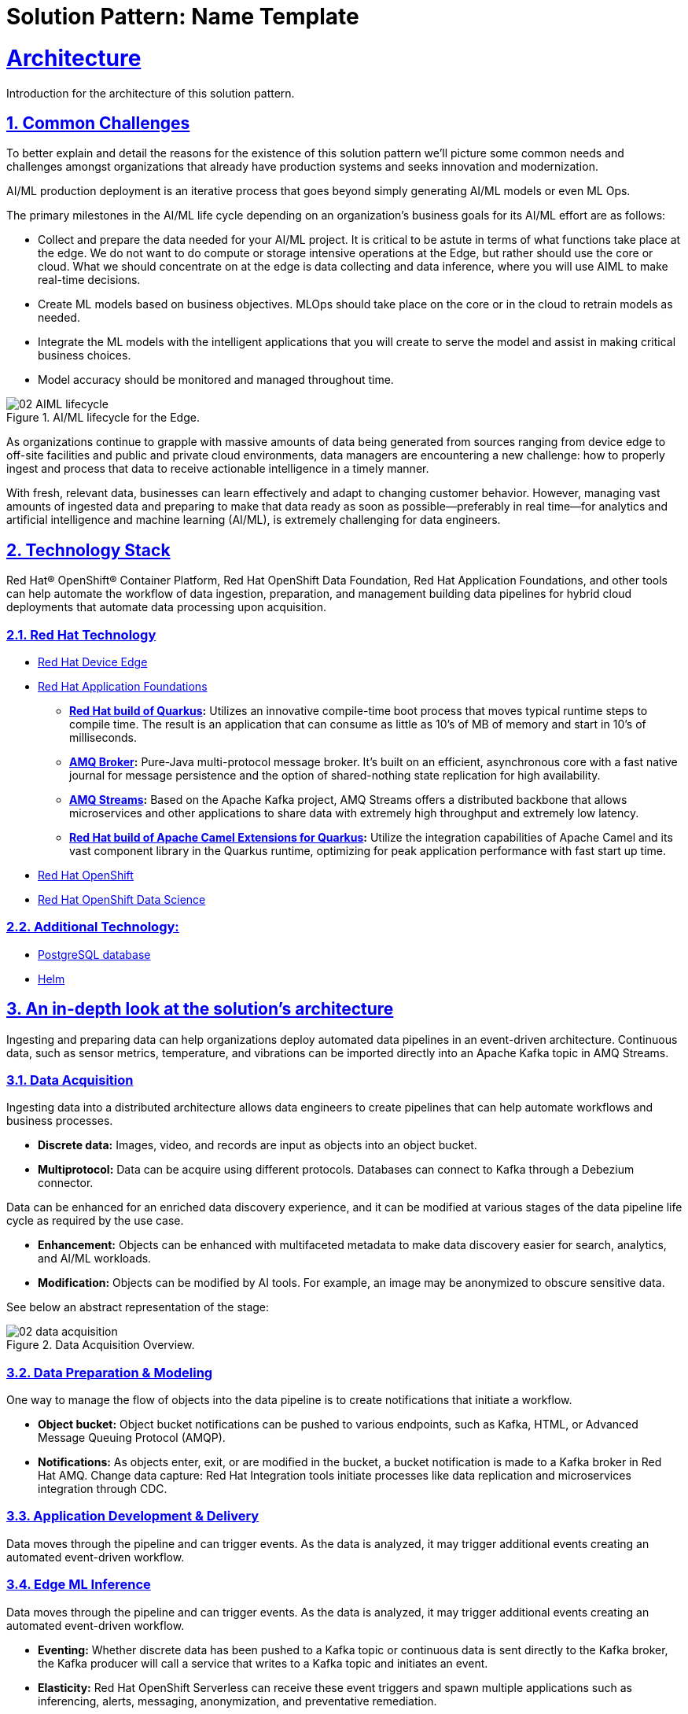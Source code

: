 = Solution Pattern: Name Template
:sectnums:
:sectlinks:
:doctype: book

= Architecture 

Introduction for the architecture of this solution pattern.

== Common Challenges 

To better explain and detail the reasons for the existence of this solution pattern we’ll picture some common needs and challenges amongst organizations that already have production systems and seeks innovation and modernization.

AI/ML production deployment is an iterative process that goes beyond simply generating AI/ML models or even ML Ops.

The primary milestones in the AI/ML life cycle depending on an organization's business goals for its AI/ML effort are as follows:

- Collect and prepare the data needed for your AI/ML project. It is critical to be astute in terms of what functions take place at the edge. We do not want to do compute or storage intensive operations at the Edge, but rather should use the core or cloud.
What we should concentrate on at the edge is data collecting and data inference, where you will use AIML to make real-time decisions.
- Create ML models based on business objectives. MLOps should take place on the core or in the cloud to retrain models as needed.
- Integrate the ML models with the intelligent applications that you will create to serve the model and assist in making critical business choices.
- Model accuracy should be monitored and managed throughout time.

.AI/ML lifecycle for the Edge.

image::02-AIML-lifecycle.png[]

As organizations continue to grapple with massive amounts of data being generated from sources ranging from device edge to off-site facilities and public and private cloud environments, data managers are encountering a new challenge: how to properly ingest and process that data to receive actionable intelligence in a timely manner.

With fresh, relevant data, businesses can learn effectively and adapt to changing customer behavior. However, managing vast amounts of ingested data  and preparing to make that data ready as soon as possible—preferably in real time—for analytics and artificial intelligence and machine learning (AI/ML), is extremely challenging for data engineers.

[#tech_stack]
== Technology Stack

Red Hat® OpenShift® Container Platform, Red Hat OpenShift Data Foundation, Red Hat Application Foundations, and other tools can help automate the workflow of data ingestion, preparation, and management building data pipelines for hybrid cloud deployments that automate data processing upon acquisition.

=== Red Hat Technology

// Change links and text here as you see fit.
* https://www.redhat.com/en/technologies/device-edge[Red Hat Device Edge]
* https://www.redhat.com/en/products/application-foundations[Red Hat Application Foundations,window=_blank]
** *https://access.redhat.com/products/quarkus[Red Hat build of Quarkus,window=_blank]:* Utilizes an innovative compile-time boot process that moves typical runtime steps to compile time. The result is an application that can consume as little as 10’s of MB of memory and start in 10’s of milliseconds.
** *https://access.redhat.com/products/red-hat-amq#broker[AMQ Broker,window=_blank]:* Pure-Java multi-protocol message broker. It’s built on an efficient, asynchronous core with a fast native journal for message persistence and the option of shared-nothing state replication for high availability.
** *https://access.redhat.com/products/red-hat-amq#streams[AMQ Streams,window=_blank]:* Based on the Apache Kafka project, AMQ Streams offers a distributed backbone that allows microservices and other applications to share data with extremely high throughput and extremely low latency.
** *https://access.redhat.com/documentation/en-us/red_hat_build_of_apache_camel_extensions_for_quarkus/2.13/html/getting_started_with_camel_extensions_for_quarkus/index[Red Hat build of Apache Camel Extensions for Quarkus,window=_blank]:* Utilize the integration capabilities of Apache Camel and its vast component library in the Quarkus runtime, optimizing for peak application performance with fast start up time.
* https://www.redhat.com/en/technologies/cloud-computing/openshift[Red Hat OpenShift,window=_blank]
* https://www.redhat.com/es/technologies/cloud-computing/openshift/openshift-data-science[Red Hat OpenShift Data Science]

=== Additional Technology:

** https://www.postgresql.org/[PostgreSQL database,window=_blank]
** https://helm.sh/[Helm,window=_blank]


[#in_depth]
== An in-depth look at the solution's architecture

Ingesting and preparing data can help organizations deploy automated data pipelines in an event-driven architecture. Continuous data, such as sensor metrics, temperature, and vibrations can be imported directly into an Apache Kafka topic in AMQ Streams.

=== Data Acquisition

Ingesting data into a distributed architecture allows data engineers to create pipelines that can help automate workflows and business processes.

- *Discrete data:* Images, video, and records are input as objects into an object bucket. 
- *Multiprotocol:* Data can be acquire using different protocols. Databases can connect to Kafka through a Debezium connector.

Data can be enhanced for an enriched data discovery experience, and it can be modified at various stages of the data pipeline life cycle as required by the use case.

- *Enhancement:* Objects can be enhanced with multifaceted metadata to make data discovery easier for search, analytics, and AI/ML workloads.
- *Modification:* Objects can be modified by AI tools. For example, an image may be anonymized to obscure sensitive data.

See below an abstract representation of the stage:

.Data Acquisition Overview.

image::02-data-acquisition.png[]


=== Data Preparation & Modeling

One way to manage the flow of objects into the data pipeline is to create notifications that initiate a workflow. 

- *Object bucket:* Object bucket notifications can be pushed to various endpoints, such as Kafka, HTML, or Advanced Message Queuing Protocol (AMQP).
- *Notifications:* As objects enter, exit, or are modified in the bucket, a bucket notification is made to a Kafka broker in Red Hat AMQ.
Change data capture: Red Hat Integration tools initiate processes like data replication and microservices integration through CDC.

=== Application Development & Delivery

Data moves through the pipeline and can trigger events. As the data is analyzed, it may trigger additional events creating an automated event-driven workflow.

=== Edge ML Inference

Data moves through the pipeline and can trigger events. As the data is analyzed, it may trigger additional events creating an automated event-driven workflow.

- *Eventing:* Whether discrete data has been pushed to a Kafka topic or continuous data is sent directly to the Kafka broker, the Kafka producer will call a service that writes to a Kafka topic and initiates an event. 
- *Elasticity:* Red Hat OpenShift Serverless can receive these event triggers and spawn multiple applications such as inferencing, alerts, messaging, anonymization, and preventative remediation. 
- *Edge to core:* Kafka can also mirror data from edge locations to a core repository for further processing.
Life cycle: Prioritized data can be moved back into a data repository for ML retraining, constituting a continuous improvement pipeline.


[#more_tech]
== About the Technology Stack

If you want to include more details about the tech stack you used, this is the place.